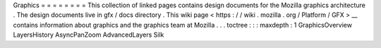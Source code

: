 Graphics
=
=
=
=
=
=
=
=
This
collection
of
linked
pages
contains
design
documents
for
the
Mozilla
graphics
architecture
.
The
design
documents
live
in
gfx
/
docs
directory
.
This
wiki
page
<
https
:
/
/
wiki
.
mozilla
.
org
/
Platform
/
GFX
>
__
contains
information
about
graphics
and
the
graphics
team
at
Mozilla
.
.
.
toctree
:
:
:
maxdepth
:
1
GraphicsOverview
LayersHistory
AsyncPanZoom
AdvancedLayers
Silk
